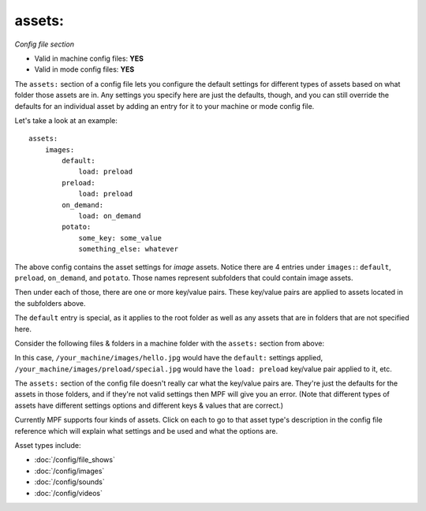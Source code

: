 assets:
=======

*Config file section*

* Valid in machine config files: **YES**
* Valid in mode config files: **YES**

.. overview

The ``assets:`` section of a config file lets you
configure the default settings for different types of assets based on
what folder those assets are in. Any settings you specify here are
just the defaults, though, and you can still override the defaults for
an individual asset by adding an entry for it to your machine or mode
config file.

Let's take a look at an example:

::

   assets:
       images:
           default:
               load: preload
           preload:
               load: preload
           on_demand:
               load: on_demand
           potato:
               some_key: some_value
               something_else: whatever

The above config contains the asset settings for *image* assets. Notice
there are 4 entries under ``images:``: ``default``, ``preload``, ``on_demand``,
and ``potato``. Those names represent subfolders that could contain image
assets.

Then under each of those, there are one or more key/value pairs. These key/value
pairs are applied to assets located in the subfolders above.

The ``default`` entry is special, as it applies to the root folder as well as
any assets that are in folders that are not specified here.

Consider the following files & folders in a machine folder with the ``assets:`` section
from above:

.. image:: images/image_asset_folder_structure.png

In this case, ``/your_machine/images/hello.jpg`` would have the ``default:`` settings
applied, ``/your_machine/images/preload/special.jpg`` would have the ``load: preload``
key/value pair applied to it, etc.

The ``assets:`` section of the config file doesn't really car what the key/value pairs are. They're
just the defaults for the assets in those folders, and if they're not valid settings then MPF will
give you an error. (Note that different types of assets have different settings options and
different keys & values that are correct.)

Currently MPF supports four kinds of assets. Click on each to go to that asset type's description
in the config file reference which will explain what settings and be used and what the options are.

Asset types include:

+ :doc:`/config/file_shows`
+ :doc:`/config/images`
+ :doc:`/config/sounds`
+ :doc:`/config/videos`
